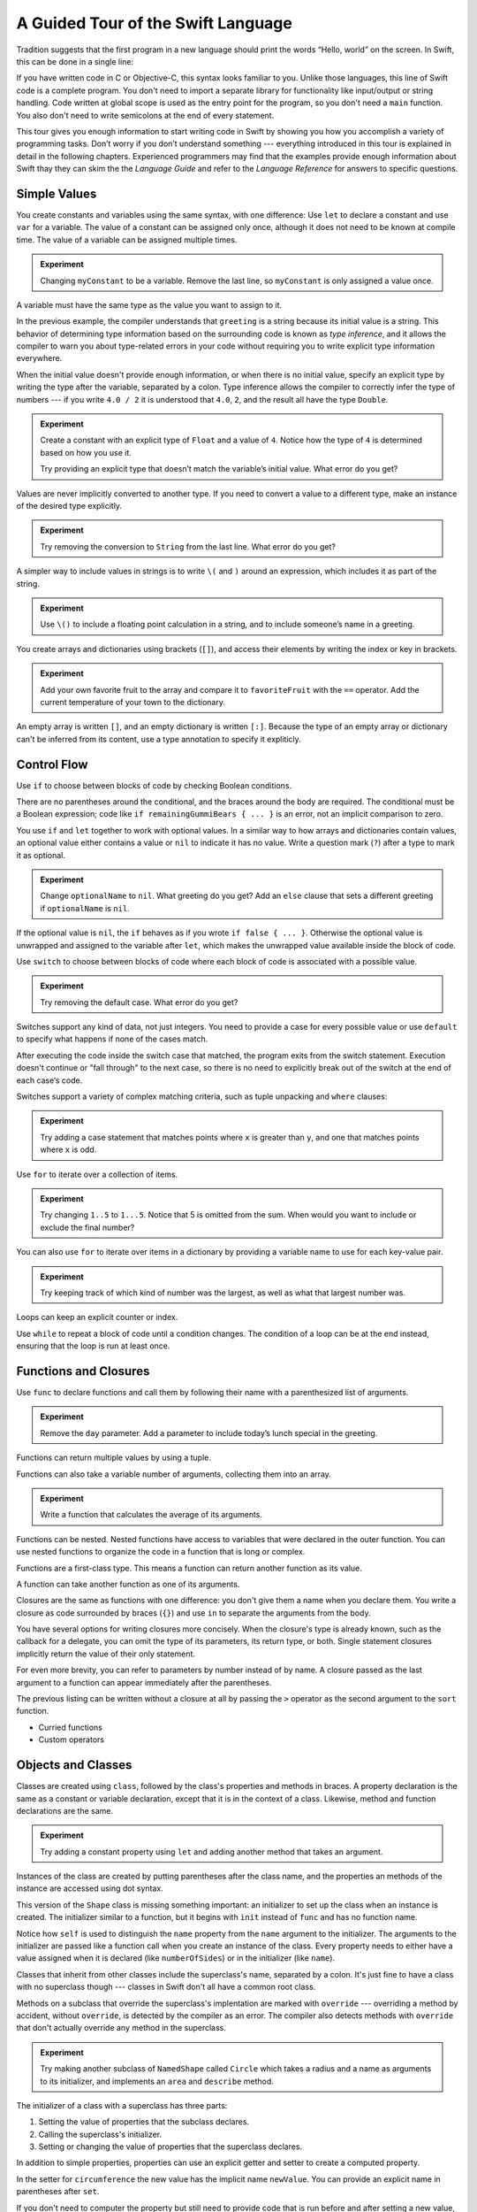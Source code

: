 A Guided Tour of the Swift Language
===================================

Tradition suggests that the first program in a new language
should print the words “Hello, world” on the screen.
In Swift, this can be done in a single line:

.. K&R uses “hello, world”.
   It seems worth breaking with tradition to use proper casing.

.. testcode::

   -> println("Hello, world")
   << Hello, world

If you have written code in C or Objective-C,
this syntax looks familiar to you.
Unlike those languages,
this line of Swift code is a complete program.
You don't need to import a separate library for functionality like
input/output or string handling.
Code written at global scope is used
as the entry point for the program,
so you don't need a ``main`` function.
You also don't need to write semicolons
at the end of every statement.

This tour gives you enough information
to start writing code in Swift
by showing you how you accomplish a variety of programming tasks.
Don’t worry if you don’t understand something ---
everything introduced in this tour
is explained in detail in the following chapters.
Experienced programmers may find that the examples
provide enough information about Swift
thay they can skim the the *Language Guide*
and refer to the *Language Reference*
for answers to specific questions.

.. TODO Should be an xName-No-Link element for the references
   to parts of this book above,
   rather than just putting them in italics.

Simple Values
-------------

You create constants and variables using the same syntax,
with one difference:
Use ``let`` to declare a constant and use ``var`` for a variable.
The value of a constant can be assigned only once,
although it does not need to be known at compile time.
The value of a variable can be assigned multiple times.

.. testcode::

   -> var myVariable = 42
   << // myVariable : Int = 42
   -> myVariable = 50
   >> myVariable
   << // myVariable : Int = 50
   -> let myConstant = 42
   << // myConstant : Int = 42
   // myConstant = 100  // Uncomment to see the error

.. admonition:: Experiment

   Changing ``myConstant`` to be a variable.
   Remove the last line, so ``myConstant`` is only assigned a value once.

.. TR: Is the requirement that constants need an initial value
   a current REPL limitation, or an expected language feature?

A variable must have the same type
as the value you want to assign to it.

.. testcode::

    -> var hello = "Hello"
    << // hello : String = "Hello"
    // hello = 123  // Uncomment to see the error

In the previous example,
the compiler understands that ``greeting`` is a string
because its initial value is a string.
This behavior of determining type information
based on the surrounding code
is known as *type inference*,
and it allows the compiler to warn you
about type-related errors in your code
without requiring you to
write explicit type information everywhere.

When the initial value doesn't provide enough information,
or when there is no initial value,
specify an explicit type
by writing the type after the variable,
separated by a colon.
Type inference allows the compiler
to correctly infer the type of numbers ---
if you write ``4.0 / 2``
it is understood that ``4.0``, ``2``, and the result
all have the type ``Double``.

.. testcode::

   -> let implicitString = "Hello"
   << // implicitString : String = "Hello"
   -> let explicitString: String = "Hello"
   << // explicitString : String = "Hello"
   ---
   -> let implicitInteger = 70
   << // implicitInteger : Int = 70
   -> let implicitDouble = 70.0
   << // implicitDouble : Double = 70.0
   -> let explicitDouble: Double = 70
   << // explicitDouble : Double = 70.0
   -> let explicitFloat: Float = 70
   << // explicitFloat : Float = 70.0

.. admonition:: Experiment

   Create a constant with
   an explicit type of ``Float`` and a value of ``4``.
   Notice how the type of ``4`` is determined based on how you use it.

   Try providing an explicit type that doesn’t match
   the variable’s initial value.
   What error do you get?

Values are never implicitly converted to another type.
If you need to convert a value to a different type,
make an instance of the desired type explicitly.

.. testcode::

   -> let label = "The width is "
   << // label : String = "The width is "
   -> let width = 94
   << // width : Int = 94
   -> println(label + String(width))
   << The width is 94

.. admonition:: Experiment

   Try removing the conversion to ``String`` from the last line.
   What error do you get?

A simpler way to include values in strings
is to write ``\(`` and ``)`` around an expression,
which includes it as part of the string.

.. testcode::

   -> let apples = 3
   << // apples : Int = 3
   -> let oranges = 5
   << // oranges : Int = 5
   -> let summary = "I have \(apples + oranges) pieces of fruit."
   << // summary : String = "I have 8 pieces of fruit."

.. admonition:: Experiment

   Use ``\()`` to
   include a floating point calculation in a string,
   and to include someone’s name in a greeting.

You create arrays and dictionaries using brackets (``[]``),
and access their elements by writing
the index or key in brackets.

.. testcode::

    -> let fruits = ["apple", "orange", "banana"]
    << // fruits : Array<String> = ["apple", "orange", "banana"]
    -> let favoriteFruit = fruits[1]
    << // favoriteFruit : String = "orange"
    ---
    -> var temperatures = [
          "San Francisco": 59.0,
          "Paris": 51.6,
          "Shanghai": 73.2,
       ]
    << // temperatures : Dictionary<String, Double> = Dictionary<String, Double>(1.33333333333333, 3, <DictionaryBufferOwner<String, Double> instance>)
    -> temperatures["San Francisco"] < temperatures["Paris"]
    <$ : Bool = false

.. admonition:: Experiment

   Add your own favorite fruit to the array
   and compare it to ``favoriteFruit`` with the ``==`` operator.
   Add the current temperature of your town
   to the dictionary.

.. Forcasts above are real current conditions from 9:14 pm April 28, 2014.

.. Old Firefly example
   which doesn't follow our editorial guidelines for names of people
    -> var occupations = [
          "Malcolm": "Captain",
          "Kayley": "Mechanic",
          "Jayne": "Public Relations",
        ]
    << // occupations : Dictionary<String, String> = Dictionary<String, String>(1.33333333333333, 3, <DictionaryBufferOwner<String, String> instance>)
    -> occupations["Jayne"] == "Doctor"
    <$ : Bool = false
    ---

An empty array is written ``[]``,
and an empty dictionary is written ``[:]``.
Because the type of an empty array or dictionary
can't be inferred from its content,
use a type annotation to specify it expliticly.

.. testcode::

   -> var emptyArray: Array<String> = []
   << // emptyArray : Array<String> = []
   -> var emptyDictionary: Dictionary<String, Float> = [:]
   << // emptyDictionary : Dictionary<String, Float> = Dictionary<String, Float>(1.33333333333333, 0, <DictionaryBufferOwner<String, Float> instance>)

.. The REPL output after creating a dictionary doesn’t make any sense.
   No way to get it to pretty-print the keys and values.

Control Flow
------------

Use ``if`` to choose between blocks of code
by checking Boolean conditions.

.. testcode::

   -> let haveJellyBabies = false
   << // haveJellyBabies : Bool = false
   -> let remainingGummiBears = 5
   << // remainingGummiBears : Int = 5
   -> if haveJellyBabies {
         println("Would you like a jelly baby?")
      } else if remainingGummiBears > 0 {
         println("Would you like a gummi bear?")
      } else {
         println("Sorry, all we have left are fruits and vegetables.")
      }
   << Would you like a gummi bear?

There are no parentheses around the conditional,
and the braces around the body are required.
The conditional must be a Boolean expression;
code like ``if remainingGummiBears { ... }`` is an error,
not an implicit comparison to zero.

You use ``if`` and ``let`` together to work with optional values.
In a similar way to how arrays and dictionaries contain values,
an optional value either contains a value
or ``nil`` to indicate it has no value.
Write a question mark (``?``) after a type
to mark it as optional.

.. testcode::

   -> var optionalString: String? = "Hello"
   << // optionalString : String? = <unprintable value>
   -> optionalString == nil
   <$ : Bool = false
   ---
   -> var optionalName: String? = "John Appleseed"
   << // optionalName : String? = <unprintable value>
   -> var greeting = "Hello!"
   << // greeting : String = "Hello!"
   -> if let name = optionalName {
         greeting = "Hello, \(name)"
      }
   >> greeting
   << // greeting : String = "Hello, John Appleseed"

.. admonition:: Experiment

   Change ``optionalName`` to ``nil``.
   What greeting do you get?
   Add an ``else`` clause that sets a different greeting
   if ``optionalName`` is ``nil``.

If the optional value is ``nil``,
the ``if`` behaves as if you wrote ``if false { ... }``.
Otherwise the optional value is unwrapped and assigned
to the variable after ``let``,
which makes the unwrapped value available
inside the block of code.

Use ``switch`` to choose between blocks of code
where each block of code is associated
with a possible value.

.. testcode::

   -> let vegetable = "cucumber"
   << // vegetable : String = "cucumber"
   -> switch vegetable {
         case "lettuce":
            println("Let’s make salad.")
         case "celery":
            println("Add some raisins and make ants on a log.")
         case "cucumber":
            println("How about a cucumber sandwich?")
         default:
            println("Everything tastes good in soup.")
      }
   << How about a cucumber sandwich?

.. admonition:: Experiment

   Try removing the default case.
   What error do you get?

Switches support any kind of data, not just integers.
You need to provide a case for every possible value
or use ``default`` to specify what happens if none of the cases match.

After executing the code inside the switch case that matched,
the program exits from the switch statement.
Execution doesn't continue or "fall through" to the next case,
so there is no need to explicitly break out of the switch
at the end of each case‘s code.

.. Omitting mention of "fallthrough" keyword.
   It's in the guide/reference if you need it.

Switches support a variety of complex matching criteria,
such as tuple unpacking and ``where`` clauses:

.. testcode::

   -> let somePoint = (1, 1)
   << // somePoint : (Int, Int) = (1, 1)
   -> switch somePoint {
         case (0, 0):
            println("(0, 0) is at the origin")
         case (_, 0):
            println("(\(somePoint.0), 0) is on the x-axis")
         case (0, _):
            println("(0, \(somePoint.1)) is on the y-axis")
         case let (x, y) where x == y:
            println("(\(x), \(y)) is on the diagonal")
         default:
            println("The point is somewhere else.")
      }
   << (1, 1) is on the diagonal

.. admonition:: Experiment

   Try adding a case statement
   that matches points where ``x`` is greater than ``y``,
   and one that matches points where ``x`` is odd.

Use ``for`` to iterate over a collection of items.

.. TR: Will we end up having Collection and Container protocols
   in the WWDC timeframe?
   Let's match the English noun I use here to the protocol name,
   if it makes sense.

.. testcode::

    -> let listOfNumbers = 1..5
    << // listOfNumbers : Range<Int> = Range<Int>(1, 6)
    -> var sum = 0
    << // sum : Int = 0
    -> for n in listOfNumbers {
          sum += n
       }
    >> sum
    << // sum : Int = 15

.. admonition:: Experiment

   Try changing ``1..5`` to ``1...5``.
   Notice that 5 is omitted from the sum.
   When would you want to include or exclude the final number?

You can also use ``for`` to iterate over items in a dictionary
by providing a variable name to use
for each key-value pair.

.. EDIT: key/value or key-value?

.. testcode::

   -> let interestingNumbers = [
         "Prime": [2, 3, 5, 7, 11, 13],
         "Fibonacci": [1, 1, 2, 3, 5, 8],
         "Square": [1, 4, 9, 16, 25],
      ]
   << // interestingNumbers : Dictionary<String, Array<Int>> = Dictionary<String, Array<Int>>(1.33333333333333, 3, <DictionaryBufferOwner<String, Array<Int>> instance>)
   -> var largest = 0
   << // largest : Int = 0
   -> for (kind, numbers) in interestingNumbers {
         for number in numbers {
            if number > largest {
                largest = number
            }
         }
      }
   >> largest
   << // largest : Int = 25

.. admonition:: Experiment

   Try keeping track of which kind of number
   was the largest, as well as what that largest number was.

Loops can keep an explicit counter or index.

.. testcode::

   -> for var i = 0; i < 5; ++i {
         println(i)
      }
   << 0
   << 1
   << 2
   << 3
   << 4

Use ``while`` to repeat a block of code until a condition changes.
The condition of a loop can be at the end instead,
ensuring that the loop is run at least once.

.. testcode::

   -> var n = 2
   << // n : Int = 2
   -> while n < 100 {
         n = n * 2
      }
   -> println("n is \(n)")
   << n is 128
   ---
   -> var m = 2
   << // m : Int = 2
   -> do {
         m = m * 2
      } while m < 100
   -> println("m is \(m)")
   << m is 128

Functions and Closures
----------------------

Use ``func`` to declare functions
and call them by following their name
with a parenthesized list of arguments.

.. TODO: Call out what -> means in the signature.

.. testcode::

    -> func greet(name: String, day: String) -> String {
          return "Hello \(name), today is \(day)."
       }
    -> greet("Bob", "Tuesday")
    <$ : String = "Hello Bob, today is Tuesday."

.. admonition:: Experiment

   Remove the ``day`` parameter.
   Add a parameter to include today’s lunch special in the greeting.

Functions can return multiple values by using a tuple.

.. testcode::

   -> func getGasPrices() -> (Double, Double, Double) {
         return (3.59, 3.69, 3.79)
      }
   >> getGasPrices()
   <$ : (Double, Double, Double) = (3.59, 3.69, 3.79)

Functions can also take a variable number of arguments,
collecting them into an array.

.. testcode::

   -> // Reimplement the Standard Library sum function for Int values.
   -> func sumOf(numbers: Int...) -> Int {
         var sum = 0
         for number in numbers {
            sum += number
         }
         return sum
      }
   -> sumOf()
   <$ : Int = 0
   -> sumOf(42, 597, 12)
   <$ : Int = 651

.. admonition:: Experiment

   Write a function that calculates the average of its arguments.

Functions can be nested.
Nested functions have access to variables
that were declared in the outer function.
You can use nested functions
to organize the code in a function
that is long or complex.

.. TR: Any objections to this guidance?

.. testcode::

    -> func returnFifteen() -> Int {
          var y = 10
          func add() -> () {
             y += 5
          }
          add()
          return y
       }
    -> returnFifteen()
    <$ : Int = 15

Functions are a first-class type.
This means a function can return another function as its value.

.. testcode::

    -> func makeIncrementer() -> (Int -> Int) {
          func addOne(number: Int) -> Int {
             return 1 + number
          }
          return addOne
       }
    -> var increment = makeIncrementer()
    << // increment : (Int -> Int) = <unprintable value>
    -> increment(7)
    <$ : Int = 8

.. EDIT: Confirm spelling of "incrementer" (not "incrementor").

A function can take another function as one of its arguments.

.. testcode::

    -> // Re-implement the standard library sort function.
    -> func bubbleSort(list: Int[], comparison: (Int, Int) -> Bool) {
          for i in 0...list.count {
             for j in 0...list.count {
                if !comparison(list[i], list[j]) {
                   (list[i], list[j]) = (list[j], list[i])
                }
             }
          }
       }
    -> func lessThan(x : Int, y : Int) -> Bool {
          return x < y
       }
    -> var numbers = [8, 3, 5, 6]
    << // numbers : Array<Int> = [8, 3, 5, 6]
    -> bubbleSort(numbers, lessThan)
    >> numbers
    << // numbers : Array<Int> = [3, 5, 6, 8]

Closures are the same as functions with one difference:
you don't give them a name when you declare them.
You write a closure as code surrounded by braces (``{}``)
and use ``in`` to separate the arguments from the body.

.. TODO: This notion of closures being "just" un-named functions is problematic.
   See Dave's recent work in the Guide comparing the two.

.. EDIT: Second sentence above reads better as describing singular closure.

.. testcode::

    -> numbers.map({
          (number: Int) -> Int in
          let result = 3 * number
          return result
       })
    <$ : Array<Int> = [24, 9, 15, 18]

.. The closure's return type has to be specified here
   because type inference can't determine it.
   If the value of the whole expression
   is assigned to a variable of known type,
   then it can be omitted.
   The whole point of this first example
   is that it *doesn't* omit anything.

   var l: Int[] = numbers.map({
             (number: Int) in
             let result = 3 * number
             return result
          })
       

You have several options for writing closures more concisely.
When the closure's type is already known,
such as the callback for a delegate,
you can omit the type of its parameters,
its return type, or both.
Single statement closures implicitly return the value
of their only statement.

.. testcode::

    -> numbers.map({ number in 3 * number })
    <$ : Array<Int> = [24, 9, 15, 18]

For even more brevity,
you can refer to parameters by number instead of by name.
A closure passed as the last argument to a function
can appear immediately after the parentheses.

.. testcode::

    -> sort([1, 5, 3, 12, 2]) { $0 > $1 }
    <$ : Array<Int> = [12, 5, 3, 2, 1]

The previous listing can be written without a closure at all
by passing the ``>`` operator
as the second argument to the ``sort`` function.

.. testcode::

    -> sort([1, 5, 3, 12, 2], >)
    <$ : Array<Int> = [12, 5, 3, 2, 1]

.. write-me::

* Curried functions
* Custom operators

Objects and Classes
-------------------

.. TODO: Use testcode throughout this section.

Classes are created using ``class``,
followed by the class's properties and methods in braces.
A property declaration is the same
as a constant or variable declaration,
except that it is in the context of a class.
Likewise, method and function declarations are the same.

.. testcode::

    -> class Shape {
          var numberOfSides: Int = 0
          func description() -> String {
             return "A shape with \(numberOfSides) sides."
          }
       }
    >> Shape().description()
    <$ : String = "A shape with 0 sides."

.. admonition:: Experiment

   Try adding a constant property using ``let``
   and adding another method that takes an argument.

Instances of the class are created
by putting parentheses after the class name,
and the properties an methods of the instance
are accessed using dot syntax.

.. testcode::

    -> var shape = Shape()
    << // shape : Shape = <Shape instance>
    -> shape.numberOfSides = 7
    -> var shapeDescription = shape.description()
    << // shapeDescription : String = "A shape with 7 sides."

This version of the ``Shape`` class is missing something important:
an initializer to set up the class when an instance is created.
The initializer similar to a function,
but it begins with ``init`` instead of ``func`` and has no function name.

.. TODO: Probably worth pointing out that the initializer isn't a method.

.. TODO: s/func/def for methods.

.. TODO: Discuss arg names and API arg names.

.. testcode::

    -> class NamedShape {
          var numberOfSides: Int = 0
          var name: String

          init(name: String) {
             self.name = name
          }

          func description() -> String {
             return "A shape with \(numberOfSides) sides."
          }
       }
    >> NamedShape("test name").name
    <$ : String = "test name"
    >> NamedShape("test name").description()
    <$ : String = "A shape with 0 sides."


Notice how ``self`` is used to distinguish the ``name`` property
from the ``name`` argument to the initializer.
The arguments to the initializer are passed like a function call
when you create an instance of the class.
Every property needs to either have a value assigned
when it is declared (like ``numberOfSides``)
or in the initializer (like ``name``).

Classes that inherit from other classes
include the superclass's name, separated by a colon.
It's just fine to have a class with no superclass though ---
classes in Swift don't all have a common root class.

Methods on a subclass that override the superclass's implentation
are marked with ``override`` ---
overriding a method by accident, without ``override``,
is detected by the compiler as an error.
The compiler also detects methods with ``override``
that don't actually override any method in the superclass.

.. testcode::

    -> class Square: NamedShape {
          var sideLength: Double

          init(sideLength: Double, name: String) {
             self.sideLength = sideLength
             super.init(name)
             numberOfSides = 4
          }

          func area() ->  Double {
             return sideLength * sideLength
          }

          override func description() -> String {
             return "A square with sides of length \(sideLength)."
          }
       }
    -> let test = Square(5.2, "my test square")
    << // test : Square = <Square instance>
    -> test.area()
    <$ : Double = 27.04
    -> test.description()
    <$ : String = "A square with sides of length 5.2."

.. admonition:: Experiment

   Try making another subclass of ``NamedShape``
   called ``Circle``
   which takes a radius and a name
   as arguments to its initializer,
   and implements an ``area`` and ``describe`` method.

The initializer of a class with a superclass
has three parts:

1. Setting the value of properties that the subclass declares.

2. Calling the superclass's initializer.

3. Setting or changing the value of properties that the superclass declares.

In addition to simple properties,
properties can use an explicit getter and setter
to create a computed property.

.. testcode::

    -> let PI = 3.14159265
    << // PI : Double = 3.14159265
    -> let TWO_PI = 2 * PI
    << // TWO_PI : Double = 6.2831853
    ---
    -> class Circle: NamedShape {
           var radius: Double

           // A computed property
           var circumference: Double {
               get {
                   return TWO_PI * radius
               }
               set {
                   radius = newValue / TWO_PI
               }
           }

           // A read-only computed property
           var area: Double {
              get {
                 return PI * radius * radius
              }
           }

           init(radius: Double, name: String) {
               self.radius = radius
               super.init(name)
               numberOfSides = 1
           }

           override func description() -> String {
              return "A circle with radius of length \(radius)."
           }
       }
    -> var circle = Circle(12.7, "a circle")
    <$ : Circle = <Circle instance>
    -> circle.area
    <$ : Double = 506.7074785185
    -> circle.circumference = 31.4
    -> circle.radius
    <$ : Double = 4.99746521879595

In the setter for ``circumference`` the new value
has the implicit name ``newValue``.
You can provide an explicit name in parentheses after ``set``.

If you don't need to computer the property
but still need to provide code that is run before and after setting a new value,
use ``willSet`` and ``didSet``.
For example, the class below ensures
that the radius of its circle
is always the same as the side length of its square.

.. testcode::

   -> class CircleAndSquare {
         var circle: Circle {
            willSet {
               square.sideLength = newValue.radius
            }
         }
         var square: Square {
            willSet {
               circle.radius = newValue.sideLength
            }
         }
         init(size: Double, name: String) {
            square = Square(size, name)
            circle = Circle(size, name)
         }
      }
   -> var circleAndSquare = CircleAndSquare(10, "another test shape")
   << // circleAndSquare : CircleAndSquare = <CircleAndSquare instance>
   -> circleAndSquare.square.sideLength
   <$ : Double = 10.0
   -> circleAndSquare.circle.radius
   <$ : Double = 10.0
   -> circleAndSquare.square = Square(50, "larger square")
   -> circleAndSquare.circle.radius
   <$ : Double = 50.0

.. What is getter-setter-keyword-clause for?
   It looks like you write var foo: Type { get }
   but what does that even mean?

.. Grammatically, these clauses are general to variables.
   Not sure what it would look like
   (or if it's even allowed)
   to use them outside a class or a struct.

.. write-me::

* deinit
* Local vs API names
* Optional chaining with ?

Enumerations and Structures
---------------------------

You use ``enum`` to create an enumeration.
Like classes and all other types,
enumerations can have methods associated with them.

.. testcode::

    -> enum Rank: Int {
          case Ace = 1
          case Two, Three, Four, Five, Six, Seven, Eight, Nine, Ten
          case Jack, Queen, King
          func description() -> String {
             switch self {
                case .Ace:
                   return "ace"
                case .Jack:
                   return "jack"
                case .Queen:
                   return "queen"
                case .King:
                   return "king"
                default:
                   return String(self.toRaw())
             }
          }
       }
    -> let ace = Rank.Ace
    << // ace : Rank = <unprintable value>
    -> let aceRawValue = ace.toRaw()
    <$ : Int = 1

.. admonition:: Experiment

   Write a function that compares two ``Rank`` values
   by comparing their raw values.

In the example above,
the raw value type of the enuration is ``Int``,
so you only have to specify the first raw value.
The rest of the raw values are assigned in order.
You can also use strings or floating-point numbers
as the raw type of an enumeration.

The ``toRaw`` and ``fromRaw`` functions let you convert
between the raw value and the enumeration value.

.. testcode::

    >> var test_threeDescription = ""
    -> if let convertedRank = Rank.fromRaw(3) {
    ->    let threeDescription = convertedRank.description()
    >>    test_threeDescription = threeDescription
    -> }
    >> test_threeDescription
    <$ : String "3"

The member values of an enumeration are actual values,
not just another way of writing their raw values.
In fact,
in cases where there isn't a meaningful raw value,
you don't have to provide one.

.. testcode::

    -> enum Suit {
          case Spades, Hearts, Diamonds, Clubs
          func description() -> String {
             switch self {
                case .Spades:
                   return "spades"
                case .Hearts:
                   return "hearts"
                case .Diamonds:
                   return "diamonds"
                case .Clubs:
                   return "clubs"
             }
          }
       }
    -> let hearts = Suit.Hearts
    << // hearts : Suit = <unprintable value>
    -> let heartsDescription = hearts.description()
    << // heartsDescription : String = "hearts"

.. admonition:: Experiment

   Add a ``color`` method to ``Suit`` which returns "black"
   for spades and clubs, and returns "red" for hearts and diamonds.

.. Suits are in Bridge order, which matches Unicode order.
   In other games, orders differ.
   Wikipedia lists a good half dozen orders.

When creating the ``hearts`` constant,
the enumeration member ``Suit.Hearts`` had to be written out in full,
but inside the switch it could be abbreviated as just ``.Hearts``.
You can use the abbreviated form
anytime the value's type is already known.

Use ``struct`` to create a structure.
Structures support many of the same behaviors as classes,
including methods and initializers.
One of the most important differences
between structures and classes is that
structures are always copied when they are passed around in your code.

.. testcode::

    -> struct Card {
          var rank: Rank
          var suit: Suit
          func description() -> String {
             return "The \(rank.description()) of \(suit.description())"
          }
       }
    -> let threeOfSpades = Card(rank: .Three, suit:.Spades)
    << // threeOfSpades : Card = Card(<unprintable value>, <unprintable value>)
    -> let threeOfSpadesDescription = threeOfSpades.description()
    << // threeOfSpadesDescription : String = "The 3 of spades"

.. admonition:: Experiment

   Add a method to ``Card`` that creates
   a full deck of cards,
   with one card of each combination of rank and suit.

Enumerations can have other values associated with them.
This is different than a raw value:
the raw value is always the same,
but you provide the associated values
when you create the instance of the enumeration.
For example,
consider the case of requesting
the sunrise and sunset time from a server.
The server either responds with the information,
or it responds with some error information.

.. testcode::

    -> enum ServerResponse {
          case Result(String, String)
          case Error(String)
       }
    ---
    -> let success = ServerResponse.Result("6:00 am", "8:09 pm")
    << // success : ServerResponse = <unprintable value>
    -> let failure = ServerResponse.Error("Out of cheese.")
    << // failure : ServerResponse = <unprintable value>
    ---
    >> var test_response: String = ""
    >> switch success {
    >>    case let .Result(sunrise, sunset):
    >>       test_response = "Sunrise is at \(sunrise) and sunset is at \(sunset)."
    >>    case let .Error(error):
    >>       test_response = "Failure...  \(error)"
    >> }
    >> test_response
    << // test_response : String = "Sunrise is at 6:00 am and sunset is at 8:09 pm."
    -> switch success {
          case let .Result(sunrise, sunset):
             let serverResponse = "Sunrise is at \(sunrise) and sunset is at \(sunset)."
          case let .Error(error):
             let serverResponse = "Failure...  \(error)"
       }

.. Note:
   The repetition ond odd structure for the switch above is because
   the REPL requires an initial value for variables to make it testable.
   From a playground side, I can see the value of a variable
   that's scoped only within the switch,
   so I don't need a variable in the outer scope.

.. admonition:: Experiment

   Add a third case to ``ServerResponse`` and to the switch.

Notice how the sunrise and sunset times
are extracted from the ``ServerResponse`` value
as part of a pattern matching operation.

Protocols
---------

.. write-me::

* Supported by both reference and value types
* First class type -- usable in variable declarations etc.
* Can provide a default implementation.


Generics
--------

.. write-me::

* On function (repeat X n times, re-implementing Array init feature)
* On classes, structures, and enumerations

